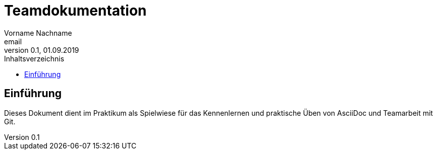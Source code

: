 = Teamdokumentation
Vorname Nachname <email>
0.1, 01.09.2019
:toc:
:toc-title: Inhaltsverzeichnis
// Platzhalter für weitere Dokumenten-Attribute

== Einführung
Dieses Dokument dient im Praktikum als Spielwiese für das Kennenlernen und praktische Üben von AsciiDoc und Teamarbeit mit Git.